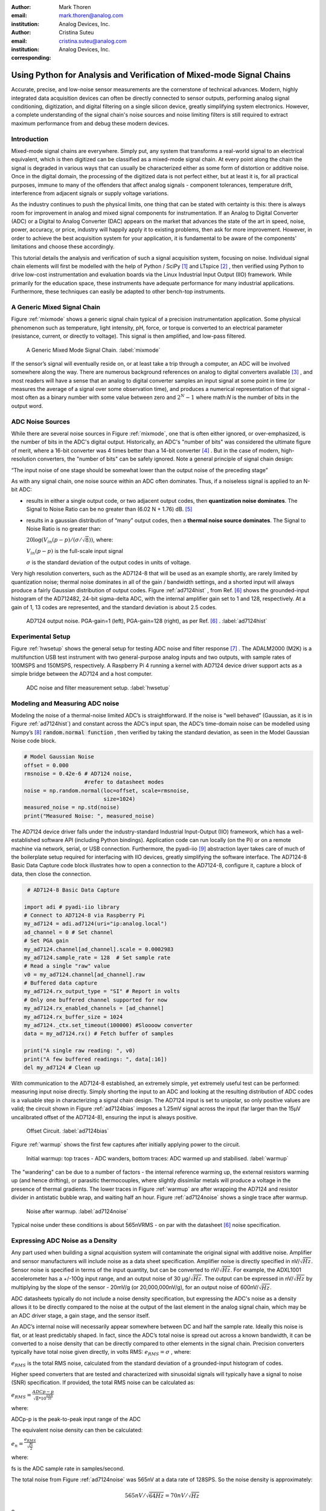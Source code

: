 :author: Mark Thoren
:email: mark.thoren@analog.com
:institution: Analog Devices, Inc.

:author: Cristina Suteu
:email: cristina.suteu@analog.com
:institution: Analog Devices, Inc.
:corresponding:


----------------------------------------------------------------------------------------------------
Using Python for Analysis and Verification of Mixed-mode Signal Chains
----------------------------------------------------------------------------------------------------

.. class:: abstract

Accurate, precise, and low-noise sensor measurements are the cornerstone of technical advances. Modern, highly integrated data acquisition devices can often be directly connected to sensor outputs, performing analog signal conditioning, digitization, and digital filtering on a single silicon device, greatly simplifying system electronics. However, a complete understanding of the signal chain's noise sources and noise limiting filters is still required to extract maximum performance from and debug these modern devices.


Introduction
------------

Mixed-mode signal chains are everywhere. Simply put, any system that transforms a real-world signal to an electrical equivalent, which is then digitized can be classified as a mixed-mode signal chain. At every point along the chain the signal is degraded in various ways that can usually be characterized either as some form of distortion or additive noise. Once in the digital domain, the processing of the digitized data is not perfect either, but at least it is, for all practical purposes, immune to many of the offenders that affect analog signals - component tolerances, temperature drift, interference from adjacent signals or supply voltage variations.

As the industry continues to push the physical limits, one thing that can be stated with certainty is this: there is always room for improvement in analog and mixed signal components for instrumentation. If an Analog to Digital Converter (ADC) or a Digital to Analog Converter (DAC) appears on the market that advances the state of the art in speed, noise, power, accuracy, or price, industry will happily apply it to existing problems, then ask for more improvement. However, in order to achieve the best acquisition system for your application, it is fundamental to be aware of the components' limitations and choose these accordingly. 

This tutorial details the analysis and verification of such a signal acquisition system, focusing on noise. Individual signal chain elements will first be modelled with the help of Python / SciPy [1]_  and LTspice [2]_ , then verified using Python to drive low-cost instrumentation and evaluation boards via the Linux Industrial Input Output (IIO) framework. While primarily for the education space, these instruments have adequate performance for many industrial applications. Furthermore, these techniques can easily be adapted to other bench-top instruments.

A Generic Mixed Signal Chain
----------------------------

Figure :ref:`mixmode` shows a generic signal chain typical of a precision instrumentation application. Some physical phenomenon such as temperature, light intensity, pH, force, or torque is converted to an electrical parameter (resistance, current, or directly to voltage). This signal is then amplified, and low-pass filtered.

.. figure:: mixed_mode_signal_chain.png

   A Generic Mixed Mode Signal Chain.
   :label:`mixmode`

If the sensor’s signal will eventually reside on, or at least take a trip through a computer, an ADC will be involved somewhere along the way. There are numerous background references on analog to digital converters available [3]_ , and most readers will have a sense that an analog to digital converter samples an input signal at some point in time (or measures the average of a signal over some observation time), and produces a numerical representation of that signal - most often as a binary number with some value between zero and :math:`2^N - 1` where math:`N` is the number of bits in the output word.

ADC Noise Sources
---------------------------------------------------------

While there are several noise sources in Figure :ref:`mixmode`, one that is often either ignored, or over-emphasized, is the number of bits in the ADC's digital output. Historically, an ADC's "number of bits" was considered the ultimate figure of merit, where a 16-bit converter was 4 times better than a 14-bit converter [4]_ . But in the case of modern, high-resolution converters, the "number of bits" can be safely ignored. Note a general principle of signal chain design:

“The input noise of one stage should be somewhat lower than the output noise of the preceding stage”

As with any signal chain, one noise source within an ADC often dominates. Thus, if a noiseless signal is applied to an N-bit ADC:

-  results in either a single output code, or two adjacent output codes, then **quantization noise dominates**. The Signal to Noise Ratio can be no greater than (6.02 N + 1.76) dB. [5]_ 
-  results in a gaussian distribution of “many” output codes, then a **thermal noise source dominates**. The Signal to Noise Ratio is no greater than: 

   :math:`20\log(V_{in}(p-p)/(\sigma/\sqrt{8}))`, where:

   :math:`V_{in}(p-p)` is the full-scale input signal

   :math:`\sigma` is the standard deviation of the output codes in units of voltage.

Very high resolution converters, such as the AD7124-8 that will be used as an example shortly, are rarely limited by quantization noise; thermal noise dominates in all of the gain / bandwidth settings, and a shorted input will always produce a fairly Gaussian distribution of output codes. Figure :ref:`ad7124hist` , from Ref. [6]_  shows the grounded-input histogram of the AD712482, 24-bit sigma-delta ADC, with the internal amplifier gain set to 1 and 128, respectively. At a gain of 1, 13 codes are represented, and the standard deviation is about 2.5 codes.

.. figure:: ad7124_histograms.png
   :scale: 30 %

   AD7124 output noise. PGA-gain=1 (left), PGA-gain=128 (right), as per Ref. [6]_ .
   :label:`ad7124hist`

Experimental Setup
--------------------------------

Figure :ref:`hwsetup` shows the general setup for testing ADC noise and filter response [7]_  . The ADALM2000 (M2K) is a multifunction USB test instrument with two general-purpose analog inputs and two outputs, with sample rates of 100MSPS and 150MSPS, respectively. A Raspberry Pi 4 running a kernel with AD7124 device driver support acts as a simple bridge between the AD7124 and a host computer. 

.. figure:: full_setup_overview.png
   :scale: 40 %

   ADC noise and filter measurement setup.
   :label:`hwsetup`

Modeling and Measuring ADC noise
--------------------------------

Modeling the noise of a thermal-noise limited ADC’s is straightforward. If the noise is “well behaved” (Gaussian, as it is in Figure :ref:`ad7124hist`) and constant across the ADC’s input span, the ADC’s time-domain noise can be modelled using Numpy’s [8]_  :code:`random.normal function` , then verified by taking the standard deviation, as seen in the Model Gaussian Noise code block.

.. -----------------------------------------------------|
.. code-block:: python

    # Model Gaussian Noise
    offset = 0.000
    rmsnoise = 0.42e-6 # AD7124 noise,
                       #refer to datasheet modes
    noise = np.random.normal(loc=offset, scale=rmsnoise,
                             size=1024)
    measured_noise = np.std(noise)
    print("Measured Noise: ", measured_noise)

The AD7124 device driver falls under the industry-standard Industrial Input-Output (IIO) framework, which has a well-established software API (including Python bindings). Application code can run locally (on the Pi) or on a remote machine via network, serial, or USB connection. Furthermore, the pyadi-iio [9]_  abstraction layer takes care of much of the boilerplate setup required for interfacing with IIO devices, greatly simplifying the software interface. The AD7124-8 Basic Data Capture code block illustrates how to open a connection to the AD7124-8, configure it, capture a block of data, then close the connection.

.. -----------------------------------------------------|
.. code-block:: python

   # AD7124-8 Basic Data Capture

  import adi # pyadi-iio library
  # Connect to AD7124-8 via Raspberry Pi
  my_ad7124 = adi.ad7124(uri="ip:analog.local")
  ad_channel = 0 # Set channel
  # Set PGA gain
  my_ad7124.channel[ad_channel].scale = 0.0002983
  my_ad7124.sample_rate = 128  # Set sample rate
  # Read a single "raw" value
  v0 = my_ad7124.channel[ad_channel].raw
  # Buffered data capture
  my_ad7124.rx_output_type = "SI" # Report in volts
  # Only one buffered channel supported for now
  my_ad7124.rx_enabled_channels = [ad_channel]
  my_ad7124.rx_buffer_size = 1024
  my_ad7124._ctx.set_timeout(100000) #Sloooow converter
  data = my_ad7124.rx() # Fetch buffer of samples

  print("A single raw reading: ", v0)
  print("A few buffered readings: ", data[:16])
  del my_ad7124 # Clean up

With communication to the AD7124-8 established, an extremely simple, yet extremely useful test can be performed: measuring input noise directly. Simply shorting the input to an ADC and looking at the resulting distribution of ADC codes is a valuable step in characterizing a signal chain design. The AD7124 input is set to unipolar, so only positive values are valid; the circuit shown in Figure :ref:`ad7124bias` imposes a 1.25mV signal across the input (far larger than the 15µV uncalibrated offset of the AD7124-8), ensuring the input is always positive.

.. figure:: ad7124_noise_circuit.png
   :scale: 40 %

   Offset Circuit.
   :label:`ad7124bias`

Figure :ref:`warmup` shows the first few captures after initially applying power to the circuit.

.. figure:: ad7124_warmup.png
   :scale: 125 %

   Initial warmup: top traces - ADC wanders, bottom traces: ADC warmed up and stabilised. 
   :label:`warmup`

The "wandering" can be due to a number of factors - the internal reference warming up, the external resistors warming up (and hence drifting), or parasitic thermocouples, where slightly dissimilar metals will produce a voltage in the presence of thermal gradients. The lower traces in Figure :ref:`warmup` are after wrapping the AD7124 and resistor divider in antistatic bubble wrap, and waiting half an hour. Figure :ref:`ad7124noise` shows a single trace after warmup.

.. figure:: ad7124_time_noise.png
   :scale: 125 %

   Noise after warmup.
   :label:`ad7124noise`

Typical noise under these conditions is about 565nVRMS - on par with the datasheet [6]_  noise specification.

Expressing ADC Noise as a Density
---------------------------------

Any part used when building a signal acquisition system will contaminate the original signal with additive noise. Amplifier and sensor manufacturers will include noise as a data sheet specification. Amplifier noise is directly specified in nV/:math:`\sqrt{Hz}`. Sensor noise is specified in terms of the input quantity, but can be converted to nV/:math:`\sqrt{Hz}`. For example, the ADXL1001 accelerometer has a +/-100g input range, and an output noise of 30 µg/:math:`\sqrt{Hz}`. The output can be expressed in nV/:math:`\sqrt{Hz}` by multiplying by the slope of the sensor - 20mV/g (or 20,000,000nV/g), for an output noise of 600nV/:math:`\sqrt{Hz}`. 

ADC datasheets typically do not include a noise density specification, but expressing the ADC's noise as a density allows it to be directly compared to the noise at the output of the last element in the analog signal chain, which may be an ADC driver stage, a gain stage, and the sensor itself.

An ADC’s internal noise will necessarily appear somewhere between DC and half the sample rate. Ideally this noise is flat, or at least predictably shaped. In fact, since the ADC’s total noise is spread out across a known bandwidth, it can be converted to a noise density that can be directly compared to other elements in the signal chain. Precision converters typically have total noise given directly, in volts RMS: :math:`e_{RMS} = \sigma` , where:

:math:`e_{RMS}` is the total RMS noise, calculated from the standard deviation of a grounded-input histogram of codes.

Higher speed converters that are tested and characterized with sinusoidal signals will typically have a signal to noise (SNR) specification. If provided, the total RMS noise can be calculated as:

:math:`e_{RMS} = \frac{ADCp-p}{\sqrt{8}*10^\frac{SNR}{20}}`

where:

ADCp-p is the peak-to-peak input range of the ADC

The equivalent noise density can then be calculated:

:math:`e_n = \frac{e_{RMS}}{\sqrt{\frac{fs}{2}}}`

where:

fs is the ADC sample rate in samples/second.

The total noise from Figure :ref:`ad7124noise` was 565nV at a data rate of 128SPS. So the noise density is approximately:

.. math::

    565nV/\sqrt{64 Hz} = 70nV/\sqrt{Hz}

So:

“The input noise of **the ADC** should be a bit lower than the output noise of the preceding stage”

This is now an easy comparison, since the ADC input noise is now
expressed in the same way as your sensor, and amplifier, and the output
of your spectrum analyzer.

This can be used as a guideline for optimizing amplifier gain:

“Increase signal chain gain just to the point where the noise of the last stage before the ADC is a bit higher than the ADC noise… then **STOP**. Don’t bother increasing the signal chain gain any more - you’re just amplifying noise, and decreasing the allowable range of inputs”

This runs counter to historical advice to “fill” the ADC’s input range. There may be benefit to using more of an ADC’s input range if there are steps or discontinuities in the ADC’s transfer function, but for “well behaved” ADCs (most sigma delta ADCs and modern, high-resolution Successive Approximation Register (SAR) ADCs), optimizing by noise is the preferred approach.


Measuring ADC filter response
-----------------------------

The AD7124-8 is a sigma-delta ADC, in which a modulator produces a high sample rate, but noisy (low resolution), representation of the analog input. This noisy data is then filtered by an internal digital filter, producing a lower rate, lower noise output. The type of filter varies from ADC to ADC, depending on the intended end application. The AD7124-8 is general-purpose, targeted at precision applications. As such, the digital filter response and output data rate are highly configurable. While the filter response is well-defined in the datasheet, there are occasions when one may want to measure the impact of the filter on a given signal. The AD7124-8 Filter Response code block measures the filter response by applying sinewaves to the ADC input and analyzing the output. This method can be easily adapted to measuring other waveforms - wavelets, simulated physical events. The ADALM2000 is connected to the AD7124-8 circuit as shown in Figure :ref:`ad7124m2k`. The 1k resistor is to protect the AD7124-8 in case something goes wrong, as the m2k output range is -5V to +5V, beyond the -0.3V to 3.6V absolute maximum limits of the converter.

.. figure:: ad7124_m2k_circuit.png
   :scale: 40 %

   AD7124 - m2k Connections for Filter Response Measurement.
   :label:`ad7124m2k`

The AD7124-8 Filter Response code block will set the ADALM2000’s waveform generator to generate a sinewave at 10Hz, capture 1024 data points, calculate the RMS value, then append the result to a list. It will then step through frequencies up to 250Hz, then plot the result as shown in Figure :ref:`measresp`.

.. -----------------------------------------------------|
.. code-block:: python

    # AD7124-8 Filter Response
    freqs = np.linspace(1, 20, 10, endpoint=True)
    for freq in freqs:
        print("testing ", freq, " Hz")
        send_sinewave(my_siggen, freq) # Set output freq
        time.sleep(5.0)                # Let settle
        data = capture_data(my_ad7124) # Grab data
        response.append(np.std(data))  # Take RMS value
        if plt_time_domain:
            plt.plot(data)
            plt.show()
        capture_data(my_ad7124)  # Flush
    # Plot log magnitude of response.
    response_dB = 20.0 * np.log10(response/np.sqrt(2))
    print("\n Response [dB] \n")
    print(response_dB)
    plt.figure(2)
    plt.plot(freqs, response_dB)
    plt.title('AD7124 filter response')
    plt.ylabel('attenuation')
    plt.xlabel("frequency")
    plt.show()

.. figure:: ad7124_filter_resp_measured.png
   :scale: 110 %

   AD7124 Measured Filter Response, 128SPS.
   :label:`measresp`

While measuring high attenuation values requires a quieter and lower distortion signal generator, the response of the first few major “lobes” is apparent with this setup.

Modeling ADC filters
--------------------

The ability to measure an ADC’s filter response is a practical tool for bench verification. However, in order to fully simulate a signal chain, a model of the filter is needed. This isn’t explicitly provided for many converters (including the AD7124-8), but a workable model can be reverse engineered from the information provided in the datasheet.

Note that what follows is only a model of the AD7124-8 filters, it is not a bit-accurate representation. Refer to the AD7124-8 datasheet for all guaranteed parameters.

Figures :ref:`10hznotch` and :ref:`50hznotch`, both from Ref. [6]_  show the AD7124-8’s 10Hz and 50Hz notch filters. Various combinations of Higher order SINC3 and SINC4 filters are also available.

.. figure:: ad7124_filter_10.png
   :scale: 50 %

   AD7124-8 10Hz notch filter. 
   :label:`10hznotch`

.. figure:: ad7124_filter_50.png 
   :scale: 50 %
   
   AD7124 50Hz notch filter.
   :label:`50hznotch`

SINC filters (with a frequency response proportional to :math:`(sin{f}/f)^N` are fairly easy to construct when nulls are known. The simultaneous 50Hz/60Hz rejection filter shown in Figure :ref:`5060hzflt` , from Ref. [6]_ is a nontrivial example.

.. figure:: simult_50_60_reverse_eng.png
   :scale: 50 %

   AD7124-8 50/60Hz rejection filter. 
   :label:`5060hzflt`

Higher order SINC filters can be generated by convolving SINC1 filters. For example, convolving two SINC1 filters (with a rectangular impulse response in time) will result in a SINC2 response, with a triangular impulse response. The AD7124 Filters code block generates a SINC3 filter with a null at 50Hz, then adds a fourth filter with a null at 60Hz, as seen in the AD7124 Filters code block.

.. -----------------------------------------------------|
.. code-block:: python

    ### AD7124 Filters
    f0 = 19200
    # Calculate SINC1 oversample ratios for 50, 60Hz
    osr50 = int(f0/50) # 384
    osr60 = int(f0/60) # 320

    # Create "boxcar" SINC1 filters
    sinc1_50 = np.ones(osr50)
    sinc1_60 = np.ones(osr60)

    # Calculate higher order filters
    sinc2_50 = np.convolve(sinc1_50, sinc1_50)
    sinc3_50 = np.convolve(sinc2_50, sinc1_50)
    sinc4_50 = np.convolve(sinc2_50, sinc2_50)

    # Here's the SINC4-ish filter from datasheet
    # Figure 91, with three zeros at 50Hz, one at 60Hz.
    filt_50_60_rej = np.convolve(sinc3_50, sinc1_60)

The resulting impulse (time domain) shapes of the filters are shown in Figure :ref:`fltimpluse`.

.. figure:: rev_eng_filters_all.png
   :scale: 125 %

   Generated Filter Impulse Responses.
   :label:`fltimpluse`

And finally, the frequency response can be calculated using NumPy’s  freqz function, as seen in the AD7124 Frequency Response code block. The response is shown in Figure :ref:`fltresp`.

.. -----------------------------------------------------|
.. code-block:: python

    # AD7124 Frequency Response 

    f0 = 19200
    w, h = signal.freqz(filt_50_60_rej, 1, worN=16385,
                        whole=False), fs=f0)
    freqs = w * f0/(2.0*np.pi)
    hmax = abs(max(h)) #Normalize to unity
    response_dB = 20.0 * np.log10(abs(h)/hmax)


.. figure:: ad7124_calculated_50_60_fresp.png
   :scale: 70 %

   Calculated 50/60Hz Reject Filter Response.
   :label:`fltresp`


Resistance is Futile: A Fundamental Sensor Limitation
-----------------------------------------------------

All sensors, no matter how perfect, have some maximum input value (and a corresponding maximum output - which may be a voltage, current, resistance, or even dial position) and a finite noise floor - “wiggles” at the output that exist even if the input is perfectly still. At some point, a sensor with an electrical output will include an element with a finite resistance (or more generally, impedance) represented by Rsensor in Figure :ref:`generic_sensor` This represents one fundamental noise limit that cannot be improved upon - this resistance will produce, at a minimum:

:math:`e_n(RMS) = \sqrt{4 * K * T * Rsensor * (F2-F1)}` Volts of noise,
where:

:math:`e_n(RMS)` is the total noise

K is Boltzmann’s constant (1.38e-23 J/K)

T is the resistor’s absolute temperature (Kelvin)

F2 and F1 are the upper and lower limits of the frequency band of
interest.

Normalizing the bandwidth to 1Hz expresses the noise density, in :math:`\frac{V}{\sqrt{Hz}}`.

A sensor’s datasheet may specify a low output impedance (often close to zero ohms), but this is likely a buffer stage - which eases interfacing to downstream circuits, but does not eliminate noise due to impedances earlier in the signal chain.

.. figure:: generic_buffered_sensor.png
   :scale: 80 %

   Conceptual Sensor with Buffered Output. Noise is buffered along with the signal.
   :label:`generic_sensor`

There are numerous other sensor limitations - mechanical, chemical, optical, each with their own theoretical limits and whose effects can be modelled and compensated for later. But noise is the one imperfection that cannot. 

A Laboratory Noise Source
-------------------------

A calibrated noise generator functions as a “world’s worst sensor”, that emulates the noise of a sensor without actually sensing anything. Such a generator allows a signal chain's response to noise to be measured directly. The circuit shown in Figure :ref:`ananoisesrc` uses a 1M resistor as a 127nV/:math:`\sqrt{Hz}` (at room temperature) noise source with “okay accuracy” and bandwidth. While the accuracy is only “okay”, this method has advantages:

-  It is based on first principles, so in a sense can act as an uncalibrated standard.
-  It is truly random, with no repeating patterns.

The OP482 is an ultralow bias current amplifier with correspondingly low current noise, and a voltage noise low enough that the noise due to a 1M input impedance is dominant. Configured with a gain of 100, the output noise is 12.7 µV/:math:`\sqrt{Hz}`. 

.. figure:: noise_source_schematic.png
   :scale: 50 %

   Laboratory Noise Source.
   :label:`ananoisesrc`

The noise source was verified with an ADALM2000 USB instrument, using the Scopy [10]_  GUI’s spectrum analyzer, shown in Figure :ref:`ngoutput`.

.. figure:: resistor_based_noise_source_nsd_scopy.png
   :scale: 50 %

   Noise Generator Output.
   :label:`ngoutput`

Under the analyzer settings shown, the ADALM2000 noise floor is :math:`<<` 40µV/:math:`\sqrt{Hz}`, well below the 1.27 mV/:math:`\sqrt{Hz}` :math:`>>` of the noise source.

While Scopy is useful for single, visual measurements, the functionality can be replicated easily with the scipy.signal.periodogram function. Raw data is collected from an ADALM2000 using the libm2k [11]_  and Python bindings, minimally processed to remove DC content (that would otherwise “leak” into low frequency bins), and scaled to nV/:math:`\sqrt{Hz}`. This method, shown in the Noise Source Measurement code block can be applied to any data acquisition module, so long as the sample rate is fixed and known, and data can be formatted as a vector of voltages.

.. -----------------------------------------------------|
.. code-block:: python

    # Noise Source Measurement
    navgs = 32 # Avg. 32 periodograms to smooth out data
    ns = 2**16
    vsd=np.zeros(ns//2+1) # /2 for onesided
        for i in range(navgs): 
        ch1=np.asarray(data[0]) # Extract channel 1 data
        ch1 -= np.average(ch1) # Remove DC
        fs, psd = periodogram(ch1, 1000000, 
                              window="blackman",
                              return_onesided=True)
        vsd += np.sqrt(psd)
    vsd /= navgs


We are now armed with a known noise source and a method to measure said source, both of which can be used to validate signal chains.

Modeling Signal Chains in LTspice
---------------------------------

LTspice  is a freely available, general-purpose analog circuit simulator that can be applied to signal chain design. It can perform transient analysis, frequency-domain analysis (AC sweep), and noise analysis, the results of which can be exported and incorporated into mixed signal models using Python.

Figure :ref:`ngltspice` shows a noise simulation of the analog noise generator, with close agreement to experimental results. An op-amp with similar properties to the OP482 was used for the simulation.

.. figure:: ltspice_noise_source.png
   :scale: 80 %

   LTspice model of Laboratory Noise Source.
   :label:`ngltspice`

Figure :ref:`ngltspice` ciruit’s noise is fairly trivial to model, given that it is constant for some bandwidth (in which a signal of interest would lie), above which it rolls off with approximately a first order lowpass response. Where this technique comes in handy is modeling non-flat noise floors, either due to higher order analog filtering, or active elements themselves. The classic example is the “noise mountain” that often exists in autozero amplifiers such as the LTC2057, as seen in Figure :ref:`ltc2057nsd` , from Ref. [12]_ .

.. figure:: inputvoltage_noise_spectrum.png
   :scale: 30 %

   LTC2057 noise spectrum. 
   :label:`ltc2057nsd`


Importing LTspice noise data for frequency domain analysis in Python is a matter of setting up the simulation command such that exact
frequencies in the analysis vector are simulated. In this case, the noise simulation is set up for a simulation with a maximum frequency of 2.048MHz and resolution of 62.5Hz , corresponding to the first Nyquist zone at a sample rate of 4.096 MSPS. Figure :ref:`ltc2057ltspicensd` shows the simulation of the LT2057 in a non-inverting gain of 10, simulation output, and exported data format.

.. figure:: lt2057_g10_noise_simulation.png
   :scale: 75 %

   LTC2057, G=+10 output noise simulation.
   :label:`ltc2057ltspicensd`

In order to determine the impact of a given band of noise on a signal (signal to noise ratio) the noise is root-sum-square integrated across the bandwidth of interest. In LTspice, plotted parameters can be integrated by setting the plot limits, then control-clicking the parameter label. The total noise over the entire 2.048MHz simulation is 32µVRMS. A function to implement this operation in Python is shown in the Integrate Power Spectral Density code block. 

.. -----------------------------------------------------|
.. code-block:: python

    # Integrate Power Spectral Density 
    # Function to integrate a power-spectral-density
    # The last element is the total integrated noise
    def integrate_psd(psd, bw):
        int_psd_sqd  = np.zeros(len(psd))
        integrated_psd = np.zeros(len(psd))
        int_psd_sqd [0] = psd[0]**2.0

        for i in range(1, len(psd)):
            int_psd_sqd [i] += int_psd_sqd [i-1] \
			      + psd[i-1] ** 2
            integrated_psd[i] += int_psd_sqd [i]**0.5
        integrated_psd *= bw**0.5
        return integrated_psd

Reading in the exported noise data and passing to the integrate_psd function results in a total noise of 3.21951e-05, very close to LTspice's calculation.

Generating Test Noise
---------------------

Expanding on the functionality of the purely analog noise generator above, it is very useful to be able to produce not only flat, but arbitrary noise profiles - flat “bands” of noise, "pink noise", “noise mountains” emulating peaking in some amplifiers. The Generate Time-series From Half-spectrum code block starts with a desired noise spectral density (which can be generated manually, or taken from an LTspice simulation), the sample rate of the time series, and produces a time series of voltage values that can be sent to a DAC.

.. -----------------------------------------------------|
.. code-block:: python
  
  # Generate time series from half-spectrum.
  # DC in first element.
  # Output length is 2x input length
  def time_points_from_freq(freq, fs=1, density=False):
      N=len(freq)
      rnd_ph_pos = (np.ones(N-1, dtype=np.complex)*
                    np.exp(1j*np.random.uniform
                           (0.0,2.0*np.pi, N-1)))
      rnd_ph_neg = np.flip(np.conjugate(rnd_ph_pos))
      rnd_ph_full = np.concatenate(([1],rnd_ph_pos,[1],
                                    rnd_ph_neg))
      r_s_full = np.concatenate((freq, np.roll
                                 (np.flip(freq), 1)))
      r_spectrum_rnd_ph = r_s_full * rnd_ph_full
      r_time_full = np.fft.ifft(r_spectrum_rnd_ph)

      if (density == True):
          #Note that this N is "predivided" by 2
          r_time_full *= N*np.sqrt(fs/(N))
      return(np.real(r_time_full))

This function can be verified by controlling one ADALM2000 through a libm2k script, and verifying the noise profile with a second ADALM2000 and the spectrum analyzer in the Scopy GUI. The Push Noise Time-series to ADALM2000 code snippet generates four "bands" of 1mV/:math:`\sqrt{Hz}` noise on the ADALM2000 W2 output (with a sinewave on W1, for double-checking functionality.)

.. -----------------------------------------------------|
.. code-block:: python

    # Push Noise Time-series to ADALM2000
    n = 8192

    #create some "bands" of  1mV/rootHz noise
    bands = np.concatenate((np.ones(n//16),
			  np.zeros(n//16),
                           np.ones(n//16),
 			  np.zeros(n//16),
                           np.ones(n//16),
			  np.zeros(n//16),
                           np.ones(n//16),
                           np.zeros(n//16)))*1000e-6
    bands[0] = 0.0 # Set DC content to zero
    buffer2=time_points_from_freq(bands, fs=75000, 
                              density=True)
    buffer = [buffer1, buffer2]

    aout.setCyclic(True)
    aout.push(buffer)
	

Figure :ref:`m2k-noise-bands` shows four bands of 1mV/:math:`\sqrt{Hz}` noise being generated by one ADALM2000. The input vector is 8192 points long at a sample rate of 75ksps, for a bandwidth of 9.1Hz per point. Each “band” is 512 points, or 4687Hz wide.
The rolloff above ~20kHz is the SINC rolloff of the DAC. If the DAC is capable of a higher sample rate, the time series data can be upsampled and filtered by an interpolating filter. [13]_ 

.. figure:: m2k_noise_bands.png
   :scale: 35 %

   Verifying arbitrary noise generator.
   :label:`m2k-noise-bands`

This noise generator can be used in conjunction with the pure analog
generator for verifying the rejection properties of a signal chain.

Modeling and verifying ADC Noise Bandwidth
------------------------------------------

External noise sources and spurious tones above Fs/2 will fold back (alias) into the DC-Fs/2 region - and a converter may be sensitive to noise far beyond Fs/2 - the AD872A mentioned above has a sample rate of 10Msps, but an input bandwidth of 35MHz. While performance may not be the best at such high frequencies, this converter will happily digitize 7 Nyquist zones of noise and fold them back on top of your signal. This illustrates the importance of antialias filters for wideband ADCs. But converters for precision applications, which are typically sigma-delta (like the AD7124-8) or oversamping SAR architectures, in which the input bandwidth is limited by design.

It is often useful to think of the “equivalent noise bandwidth” (ENBW) of a filter, including an ADC’s built-in filter. The ENBW is the bandwidth of a flat passband “brick wall” filter that lets through the same amount of noise as the non-flat filter. A common example is the ENBW of a first-order R-C filter, which is:

.. math::
    ENBW = fc*\pi/2

where:

fc is the cutoff frequency of the filter. If broadband noise, from “DC to daylight”, is applied to the inputs of both a 1KHz, first-order lowpass filter and 1.57kHz brickwall lowpass filter, the total noise power at the outputs will be the same.

The ENBW Example code block accepts a filter magnitude response, and returns the effective noise bandwidth. A single-pole filter’s magnitude response is calculated, and used to verify the ENBW = :math:`fc*pi/2` relationship.

.. -----------------------------------------------------|
.. code-block:: python

    # ENBW Example 
    # Equivalent noise bandwidth of an arbitrary
    # filter, given frequency response magnitude
    # and bandwidth per point
    def arb_enbw(fresp, bw):
        int_frsp_sqd  = np.zeros(len(fresp))
        int_frsp_sqd [0] = fresp[0]**2.0
        for i in range(1, len(fresp)):
            int_frsp_sqd [i] += (int_frsp_sqd [i-1]
                                 + fresp[i-1] ** 2)
        return int_frsp_sqd [len(int_frsp_sqd )-1]*bw

    fmax = 200 #Hz
    numpoints = 65536
    fc = 1 #Hz
    bw_per_point = fmax/numpoints
    frst_ord = np.ndarray(numpoints,
                                      dtype = float)
    #Magnitude = 1/SQRT(1 + (f/fc)^2))
    for i in range(numpoints): 
        frst_ord[i] = (1.0 /
                    (1.0 + (i*bw_per_point)**2.0)**0.5 
    fo_enbw = arb_enbw(frst_ord, bw_per_point)

    predicted_ENBW = (fc*np.pi/2)
    actual_ENBW = fo_enbw

This function can be used to calculate the ENBW of an arbitrary filter response, including the AD7124's internal filters. The frequency response of the AD7124 SINC4 filter, 128sps sample rate can be calculated similar to the previous 50/60Hz rejection filter example. The arb_anbw function returns a ENBW of about 31Hz.

The ADALM2000 noise generator can be used to validate this result. Setting the test noise generator to generate a band of 1000µV/:math:`\sqrt{Hz}` should result in a total noise of about 5.69mVRMS, and measured results are approximately 5.1mVRMS total noise. The oscilloscope capture of the ADC input signal is plotted next to the ADC output data, in Figure :ref:`noiseblast` . Note the measured peak-to-peak noise of 426mV, while the ADC peak-to-peak noise is about 26mV. While such a high noise level is (hopefully) unrealistic in an actual precision signal chain, this exercise demonstrates that the the ADC’s internal filter can be relied on to act as the primary bandwidth limiting, and hence noise reducing, element in a signal chain.


.. figure:: ad7124_noise_blast.png
   :scale: 40 %

   Driving the AD7124 with 1mV/:math:`\sqrt{Hz}`.
   :label:`noiseblast`

Conclusion
----------

The one limiting factor that cannot be compensated for is the noise of each component. If it is not accounted for, valuable information from the signal of interest may be lost.
Thus, before building a signal acquisition system, one must carefully analyze each elements' limiting factors. The present tutorial offers a collection of methods that accurately model and measure ADC noise limitations, as well as sensor limitations. The purpose of these techniques is to simplify the process of building a mixed-mode signal chain. By verifying the noise level of the converters, amplifiers and sensors to be used beforehand, ensures the validity of the system, as well as the accuracy and reliability of the signal measured.  

The techniques detailed in this tutorial are, individually, nothing new. However, in order to achieve an adequate system, it becomes valuable to have a collection of fundamental, easy to implement, and low-cost techniques to enable signal chain modeling and verification. Even though industry continues to offer parts with increased performance, there will always be a certain limitation that one must be aware of. These techniques can not only be used to validate parts before building a mixed-mode signal chain, but also to identify design faults in an existing one. 

Acknowledgements
----------------

-  Jesper Steensgaard, who enabled/forced a paradigm shift in thinking about signal chain design, starting with the LTC2378-20.
-  Travis Collins, Architect of Pyadi-iio (among many other things).
-  Adrian Suciu, Software Team Manager and contributor to libm2k.

References
----------

.. [1] Pauli Virtanen, Ralf Gommers et al. (2020) SciPy 1.0: Fundamental Algorithms for Scientific Computing in               			Python. Nature Methods, 17(3), 261-272.
.. [2] LTspcice
        <https://www.analog.com/en/design-center/design-tools-and-calculators/ltspice-simulator.html i>
.. [3] Smith, Steven W,
       *The Scientist & Engineer's Guide to Digital Signal Processing*
       <https://www.analog.com/en/education/education-library/scientist_engineers_guide.html>
.. [4] Man, Ching,
       *Quantization Noise: An Expanded Derivation of the Equation, SNR = 6.02 N + 1.76*
       <https://www.analog.com/media/en/training-seminars/tutorials/MT-229.pdf>
.. [5] Kester, Walt,
       *Taking the Mystery out of the Infamous Formula, "SNR = 6.02N + 1.76dB"*
       Analog Devices Tutorial, 2009.
       <https://www.analog.com/media/en/training-seminars/tutorials/MT-001.pdf>
.. [6] AD7124 Datasheet
       <https://www.analog.com/media/en/technical-documentation/data-sheets/ad7124-8.pdf>
.. [7] Active Learning Tutorial: Converter Connectivity Tutorial
       <https://wiki.analog.com/university/labs/software/iio_intro_toolbox>
.. [8] Charles R. Harris, K. Jarrod Millman, et al. Array programming with NumPy, Nature, 585, 357–362 (2020)
       <DOI:10.1038/s41586-020-2649-2>
.. [9] pyadi-iio
        <https://wiki.analog.com/resources/tools-software/linux-software/pyadi-iio>
.. [10] Scopy
        <https://wiki.analog.com/university/tools/m2k/scopy>
.. [11] Libm2k
        <https://wiki.analog.com/university/tools/m2k/libm2k/libm2k>
.. [12] LTC2057 Datasheet
        <https://www.analog.com/media/en/technical-documentation/data-sheets/2057f.pdf>
.. [13] Kester, Walt,
       *Oversampling Interpolating DACs*
       Analog Devices Tutorial, 2009.
       <https://www.analog.com/media/en/training-seminars/tutorials/MT-017.pdf>
.. [14] Ruscak, Steve and Singer, L,
       *Using Histogram Techniques to Measure ADC Noise*
       Analog Dialogue, Volume 29, May, 1995.
       <https://www.analog.com/en/analog-dialogue/articles/histogram-techniques-measure-adc-noise.html>



